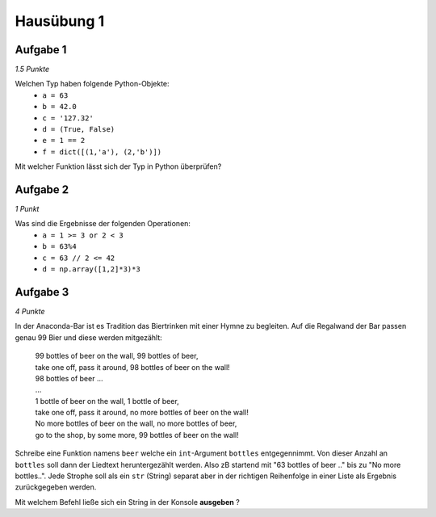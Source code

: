 Hausübung 1
===========

Aufgabe 1
---------

*1.5 Punkte*

Welchen Typ haben folgende Python-Objekte:
 - ``a = 63``
 - ``b = 42.0``
 - ``c = '127.32'``
 - ``d = (True, False)``
 - ``e = 1 == 2``
 - ``f = dict([(1,'a'), (2,'b')])``

Mit welcher Funktion lässt sich der Typ in Python überprüfen?

Aufgabe 2
---------

*1 Punkt*

Was sind die Ergebnisse der folgenden Operationen:
 - ``a = 1 >= 3 or 2 < 3``
 - ``b = 63%4``
 - ``c = 63 // 2 <= 42``
 - ``d = np.array([1,2]*3)*3``

Aufgabe 3
---------

*4 Punkte*

In der Anaconda-Bar ist es Tradition das Biertrinken mit einer Hymne zu begleiten. Auf die Regalwand der Bar passen genau 99 Bier und diese werden mitgezählt:

  | 99 bottles of beer on the wall, 99 bottles of beer,
  | take one off, pass it around, 98 bottles of beer on the wall!
  | 98 bottles of beer ...
  | ...
  | 1 bottle of beer on the wall, 1 bottle of beer,
  | take one off, pass it around, no more bottles of beer on the wall!
  | No more bottles of beer on the wall, no more bottles of beer,
  | go to the shop, by some more, 99 bottles of beer on the wall!

Schreibe eine Funktion namens ``beer`` welche ein ``int``-Argument ``bottles`` entgegennimmt. Von dieser Anzahl an ``bottles`` soll dann der Liedtext heruntergezählt werden. Also zB startend mit "63 bottles of beer .." bis zu "No more bottles..".
Jede Strophe soll als ein ``str`` (String) separat aber in der richtigen Reihenfolge in einer Liste als Ergebnis zurückgegeben werden.

Mit welchem Befehl ließe sich ein String in der Konsole **ausgeben** ?

